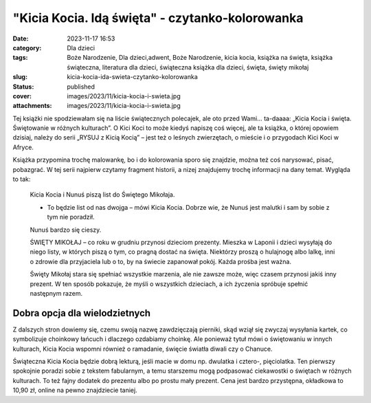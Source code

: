 "Kicia Kocia. Idą święta" - czytanko-kolorowanka		
#######################################################
:date: 2023-11-17 16:53
:category: Dla dzieci
:tags: Boże Narodzenie, Dla dzieci,adwent, Boże Narodzenie, kicia kocia, książka na święta, książka świąteczna, literatura dla dzieci, świąteczna książka dla dzieci, święta, święty mikołaj
:slug: kicia-kocia-ida-swieta-czytanko-kolorowanka
:status: published
:cover: images/2023/11/kicia-kocia-i-swieta.jpg
:attachments: images/2023/11/kicia-kocia-i-swieta.jpg

Tej książki nie spodziewałam się na liście świątecznych polecajek, ale oto przed Wami… ta-daaaa: „Kicia Kocia i święta. Świętowanie w różnych kulturach”. O Kici Koci to może kiedyś napiszę coś więcej, ale ta książka, o której opowiem dzisiaj, należy do serii „RYSUJ z Kicią Kocią” – jest też o leśnych zwierzętach, o mieście i o przygodach Kici Koci w Afryce.

Książka przypomina trochę malowankę, bo i do kolorowania sporo się znajdzie, można też coś narysować, pisać, pobazgrać. W tej serii najpierw czytamy fragment historii, a nizej znajdujemy trochę informacji na dany temat. Wygląda to tak:

   Kicia Kocia i Nunuś piszą list do Świętego Mikołaja.

   - To będzie list od nas dwojga – mówi Kicia Kocia. Dobrze wie, że Nunuś jest malutki i sam by sobie z tym nie poradził.

   Nunuś bardzo się cieszy.

   ŚWIĘTY MIKOŁAJ – co roku w grudniu przynosi dzieciom prezenty. Mieszka w Laponii i dzieci wysyłają do niego listy, w których piszą o tym, co pragną dostać na święta. Niektórzy proszą o hulajnogę albo lalkę, inni o zdrowie dla przyjaciela lub o to, by na świecie zapanował pokój. Każda prośba jest ważna.

   Święty Mikołaj stara się spełniać wszystkie marzenia, ale nie zawsze może, więc czasem przynosi jakiś inny prezent. W ten sposób pokazuje, że myśli o wszystkich dzieciach, a ich życzenia spróbuje spełnić następnym razem.

Dobra opcja dla wielodzietnych
^^^^^^^^^^^^^^^^^^^^^^^^^^^^^^

Z dalszych stron dowiemy się, czemu swoją nazwę zawdzięczają pierniki, skąd wziął się zwyczaj wysyłania kartek, co symbolizuje choinkowy łańcuch i dlaczego ozdabiamy choinkę. Ale ponieważ tytuł mówi o świętowaniu w innych kulturach, Kicia Kocia wspomni również o ramadanie, święcie światła diwali czy o Chanuce.

Świąteczna Kicia Kocia będzie dobrą lekturą, jeśli macie w domu np. dwulatka i cztero-, pięciolatka. Ten pierwszy spokojnie poradzi sobie z tekstem fabularnym, a temu starszemu mogą podpasować ciekawostki o świętach w różnych kulturach. To też fajny dodatek do prezentu albo po prostu mały prezent. Cena jest bardzo przystępna, okładkowa to 10,90 zł, online na pewno znajdziecie taniej.

 
